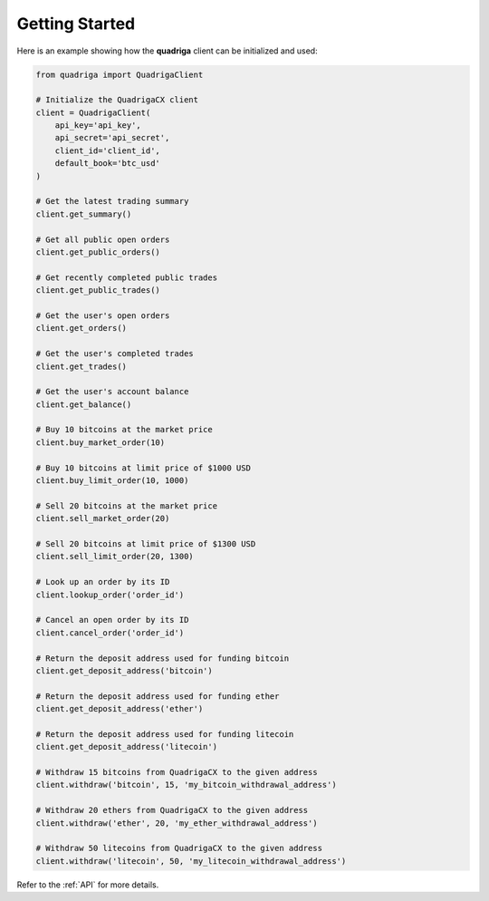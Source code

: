 Getting Started
===============

Here is an example showing how the **quadriga** client can be initialized and
used:

.. code-block:: python

    from quadriga import QuadrigaClient

    # Initialize the QuadrigaCX client
    client = QuadrigaClient(
        api_key='api_key',
        api_secret='api_secret',
        client_id='client_id',
        default_book='btc_usd'
    )

    # Get the latest trading summary
    client.get_summary()

    # Get all public open orders
    client.get_public_orders()

    # Get recently completed public trades
    client.get_public_trades()

    # Get the user's open orders
    client.get_orders()

    # Get the user's completed trades
    client.get_trades()

    # Get the user's account balance
    client.get_balance()

    # Buy 10 bitcoins at the market price
    client.buy_market_order(10)

    # Buy 10 bitcoins at limit price of $1000 USD
    client.buy_limit_order(10, 1000)

    # Sell 20 bitcoins at the market price
    client.sell_market_order(20)

    # Sell 20 bitcoins at limit price of $1300 USD
    client.sell_limit_order(20, 1300)

    # Look up an order by its ID
    client.lookup_order('order_id')

    # Cancel an open order by its ID
    client.cancel_order('order_id')

    # Return the deposit address used for funding bitcoin
    client.get_deposit_address('bitcoin')

    # Return the deposit address used for funding ether
    client.get_deposit_address('ether')

    # Return the deposit address used for funding litecoin
    client.get_deposit_address('litecoin')

    # Withdraw 15 bitcoins from QuadrigaCX to the given address
    client.withdraw('bitcoin', 15, 'my_bitcoin_withdrawal_address')

    # Withdraw 20 ethers from QuadrigaCX to the given address
    client.withdraw('ether', 20, 'my_ether_withdrawal_address')

    # Withdraw 50 litecoins from QuadrigaCX to the given address
    client.withdraw('litecoin', 50, 'my_litecoin_withdrawal_address')

Refer to the :ref:`API` for more details.
